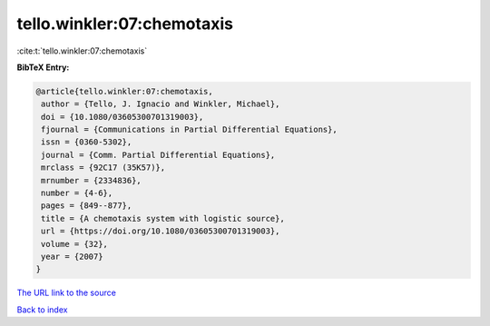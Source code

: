 tello.winkler:07:chemotaxis
===========================

:cite:t:`tello.winkler:07:chemotaxis`

**BibTeX Entry:**

.. code-block:: bibtex

   @article{tello.winkler:07:chemotaxis,
    author = {Tello, J. Ignacio and Winkler, Michael},
    doi = {10.1080/03605300701319003},
    fjournal = {Communications in Partial Differential Equations},
    issn = {0360-5302},
    journal = {Comm. Partial Differential Equations},
    mrclass = {92C17 (35K57)},
    mrnumber = {2334836},
    number = {4-6},
    pages = {849--877},
    title = {A chemotaxis system with logistic source},
    url = {https://doi.org/10.1080/03605300701319003},
    volume = {32},
    year = {2007}
   }

`The URL link to the source <ttps://doi.org/10.1080/03605300701319003}>`__


`Back to index <../By-Cite-Keys.html>`__
